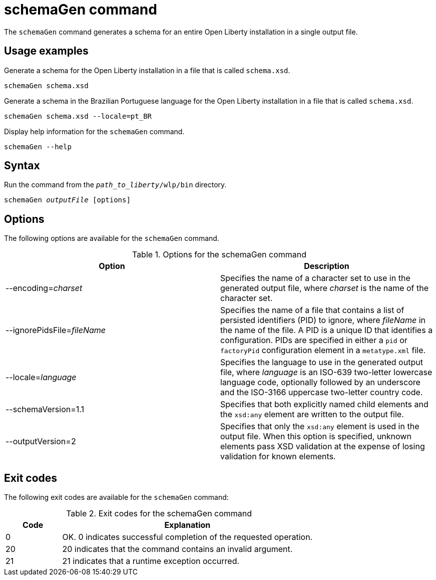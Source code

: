 // Copyright (c) 2022 IBM Corporation and others.
// Licensed under Creative Commons Attribution-NoDerivatives
// 4.0 International (CC BY-ND 4.0)
//   https://creativecommons.org/licenses/by-nd/4.0/
//
// Contributors:
//     IBM Corporation
//
:page-layout: general-reference
:page-type: general
= schemaGen command

The `schemaGen` command generates a schema for an entire Open Liberty installation in a single output file.

== Usage examples

Generate a schema for the Open Liberty installation in a file that is called `schema.xsd`.

[source,sh]
----
schemaGen schema.xsd
----

Generate a schema in the Brazilian Portuguese language for the Open Liberty installation in a file that is called `schema.xsd`.

[source,sh]
----
schemaGen schema.xsd --locale=pt_BR
----

Display help information for the `schemaGen` command.

[source,sh]
----
schemaGen --help
----


== Syntax

Run the command from the `_path_to_liberty_/wlp/bin` directory.

[subs=+quotes]
----
schemaGen _outputFile_ [options]
----

== Options

The following options are available for the `schemaGen` command.

.Options for the schemaGen command
[%header,cols=2*]
|===
|Option
|Description

|--encoding=_charset_
|Specifies the name of a character set to use in the generated output file, where _charset_ is the name of the character set.

|--ignorePidsFile=_fileName_
|Specifies the name of a file that contains a list of persisted identifiers (PID) to ignore, where _fileName_ in the name of the file.  A PID is a unique ID that identifies a configuration. PIDs are specified in either a `pid` or `factoryPid` configuration element in a `metatype.xml` file.  

|--locale=_language_
|Specifies the language to use in the generated output file, where _language_ is an ISO-639 two-letter lowercase language code, optionally followed by an underscore and the ISO-3166 uppercase two-letter country code.

|--schemaVersion=1.1
|Specifies that both explicitly named child elements and the `xsd:any` element are written to the output file.

|--outputVersion=2
|Specifies that only the `xsd:any` element is used in the output file. When this option is specified, unknown elements pass XSD validation at the expense of losing validation for known elements.

|===

== Exit codes

The following exit codes are available for the `schemaGen` command:

.Exit codes for the schemaGen command
[%header,cols="2,9"]
|===

|Code
|Explanation

|0
|OK. 0 indicates successful completion of the requested operation.

|20
|20 indicates that the command contains an invalid argument.

|21
|21 indicates that a runtime exception occurred.

|===
